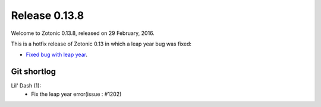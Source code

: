 .. _rel-0.13.8:

Release 0.13.8
==============

Welcome to Zotonic 0.13.8, released on 29 February, 2016.

This is a hotfix release of Zotonic 0.13 in which a leap year bug was fixed:

* `Fixed bug with leap year <https://github.com/zotonic/zotonic/pull/1203>`_.

Git shortlog
............

Lil' Dash (1):
    * Fix the leap year error(issue : #1202)
